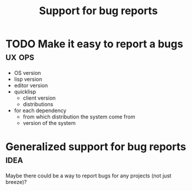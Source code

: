 :PROPERTIES:
:ID:       1bfee55a-11ef-47d6-924b-2ce1a9b39f3b
:END:
#+title: Support for bug reports

* TODO Make it easy to report a bugs                                 :ux:ops:

- OS version
- lisp version
- editor version
- quicklisp
  - client version
  - distributions
- for each dependency
  - from which distribution the system come from
  - version of the system

* Generalized support for bug reports                                  :idea:

Maybe there could be a way to report bugs for any projects (not just
breeze)?
